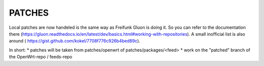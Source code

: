 PATCHES
#######

Local patches are now handeled is the same way as Freifunk Gluon is doing it. So you can refer to the documentation there
(https://gluon.readthedocs.io/en/latest/dev/basics.html#working-with-repositories). A small inofficial list is also around
( https://gist.github.com/kokel/7708f776c926b4bed89c).

In short:
* patches will be taken from patches/openwrt of patches/packages/<feed>
* work on the "patched" branch of the OpenWrt-repo / feeds-repo
